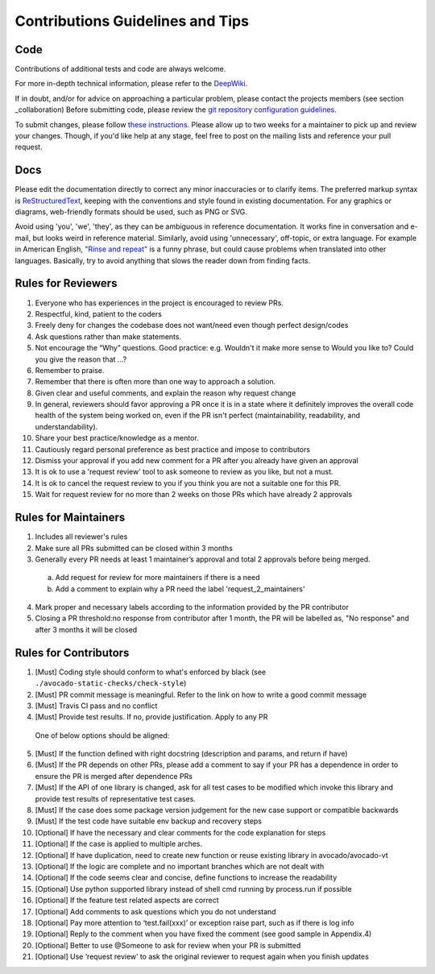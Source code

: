 =================================
Contributions Guidelines and Tips
=================================

Code
====

Contributions of additional tests and code are always welcome.

For more in-depth technical information, please refer to the `DeepWiki <https://deepwiki.com/avocado-framework/avocado-vt>`__.

If in
doubt, and/or for advice on approaching a particular problem, please
contact the projects members (see section _collaboration) Before submitting code,
please review the `git repository configuration guidelines <https://autotest.readthedocs.io/en/latest/main/developer/GitWorkflow.html>`_.

To submit changes, please follow `these instructions <https://autotest.readthedocs.io/en/latest/main/developer/SubmissionChecklist.html>`_.
Please allow up to two weeks for a maintainer to pick
up and review your changes.  Though, if you'd like help at any stage, feel free to post on the mailing
lists and reference your pull request.

Docs
====

Please edit the documentation directly to correct any minor inaccuracies
or to clarify items. The preferred markup syntax is
`ReStructuredText <http://en.wikipedia.org/wiki/ReStructuredText>`_,
keeping with the conventions and style found in existing documentation.
For any graphics or diagrams, web-friendly formats should be used, such as
PNG or SVG.

Avoid using 'you', 'we', 'they', as they can be ambiguous in reference
documentation.  It works fine in conversation and e-mail, but looks weird
in reference material. Similarly, avoid using 'unnecessary', off-topic, or
extra language. For example in American English, `"Rinse and repeat"
<http://en.wikipedia.org/wiki/Lather,_rinse,_repeat>`_ is a funny phrase,
but could cause problems when translated into other languages. Basically,
try to avoid anything that slows the reader down from finding facts.

Rules for Reviewers
===================

1. Everyone who has experiences in the project is encouraged to review PRs.
2. Respectful, kind, patient to the coders
3. Freely deny for changes the codebase does not want/need even though
   perfect design/codes
4. Ask questions rather than make statements.
5. Not encourage the “Why” questions. Good practice: e.g. Wouldn't it make more sense to
   Would you like to? Could you give the reason that ...?
6. Remember to praise.
7. Remember that there is often more than one way to approach a solution.
8. Given clear and useful comments, and explain the reason why request change
9. In general, reviewers should favor approving a PR once it is in a
   state where it definitely improves the overall code health of the
   system being worked on, even if the PR isn't perfect
   (maintainability, readability, and understandability).
10. Share your best practice/knowledge as a mentor.
11. Cautiously regard personal preference as best practice and impose
    to contributors
12. Dismiss your approval if you add new comment for a PR after you
    already have given an approval
13. It is ok to use a 'request review' tool to ask someone to review
    as you like, but not a must.
14. It is ok to cancel the request review to you if you think you are
    not a suitable one for this PR.
15. Wait for request review for no more than 2 weeks on those PRs
    which have already 2 approvals

Rules for Maintainers
=====================

1. Includes all reviewer's rules
2. Make sure all PRs submitted can be closed within 3 months
3. Generally every PR needs at least 1 maintainer’s approval and total
   2 approvals before being merged.
 a) Add request for review for more maintainers if there is a need
 b) Add a comment to explain why a PR need the label 'request_2_maintainers'
4. Mark proper and necessary labels according to the information provided by the PR contributor
5. Closing a PR threshold:no response from contributor after 1 month, the PR will be labelled as, "No response" and after 3 months it will be closed

Rules for Contributors
======================

1. [Must] Coding style should conform to what's enforced by black (see ``./avocado-static-checks/check-style``)
2. [Must] PR commit message is meaningful. Refer to the link on how to write a good commit message
3. [Must] Travis CI pass and no conflict
4. [Must] Provide test results. If no, provide justification. Apply to any PR
  One of below options should be aligned:
5. [Must] If the function defined with right docstring (description and params, and return if have)
6. [Must] If the PR depends on other PRs, please add a comment to say if your PR has a dependence in order to ensure the PR is merged after dependence PRs
7. [Must] If the API of one library is changed, ask for all test cases to be modified which invoke this library and provide test results of representative test cases.
8. [Must] If the case does some package version judgement for the new case support or compatible backwards
9. [Must] If the test code have suitable env backup and recovery steps
10. [Optional] If have the necessary and clear comments for the code explanation for steps
11. [Optional] If the case is applied to multiple arches.
12. [Optional] If have duplication, need to create new function or reuse existing library in avocado/avocado-vt
13. [Optional] If the logic are complete and no important branches which are not dealt with
14. [Optional] If the code seems clear and concise, define functions to increase the readability
15. [Optional] Use python supported library instead of shell cmd running by process.run if possible
16. [Optional] If the feature test related aspects are correct
17. [Optional] Add comments to ask questions which you do not understand
18. [Optional] Pay more attention to ‘test.fail(xxx)’ or exception raise part, such as if there is log info
19. [Optional] Reply to the comment when you have fixed the comment (see good sample in Appendix.4)
20. [Optional] Better to use @Someone to ask for review when your PR is submitted
21. [Optional] Use ‘request review’ to ask the original reviewer to request again when you finish updates
